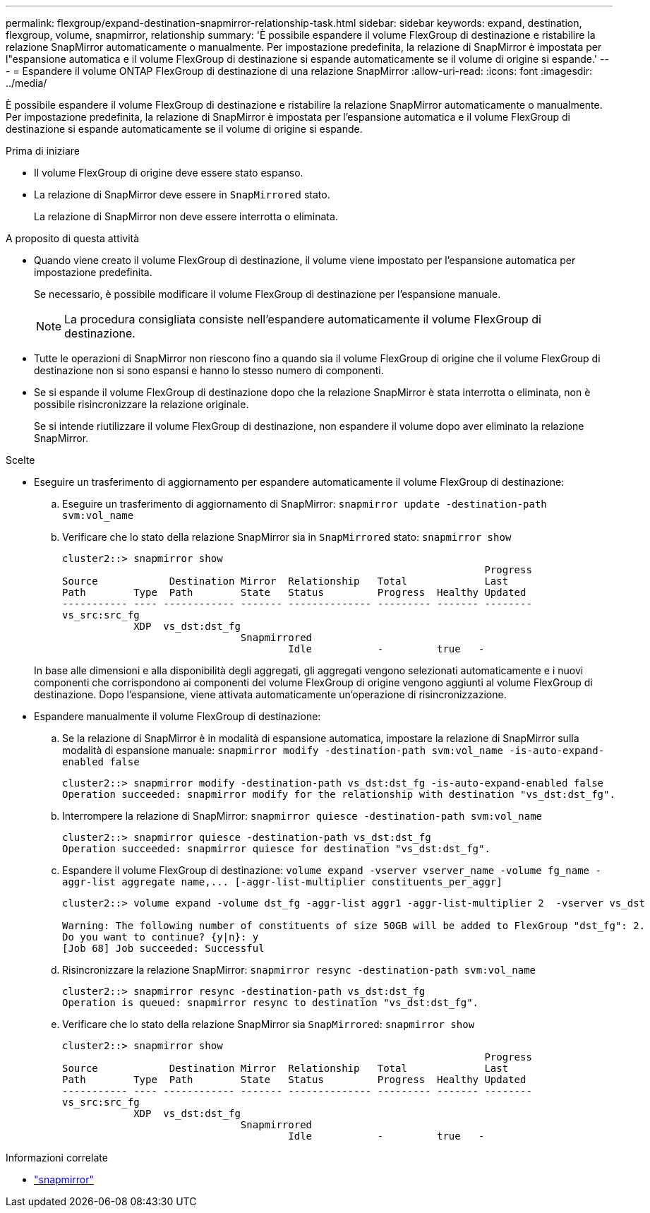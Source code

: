 ---
permalink: flexgroup/expand-destination-snapmirror-relationship-task.html 
sidebar: sidebar 
keywords: expand, destination, flexgroup, volume, snapmirror, relationship 
summary: 'È possibile espandere il volume FlexGroup di destinazione e ristabilire la relazione SnapMirror automaticamente o manualmente. Per impostazione predefinita, la relazione di SnapMirror è impostata per l"espansione automatica e il volume FlexGroup di destinazione si espande automaticamente se il volume di origine si espande.' 
---
= Espandere il volume ONTAP FlexGroup di destinazione di una relazione SnapMirror
:allow-uri-read: 
:icons: font
:imagesdir: ../media/


[role="lead"]
È possibile espandere il volume FlexGroup di destinazione e ristabilire la relazione SnapMirror automaticamente o manualmente. Per impostazione predefinita, la relazione di SnapMirror è impostata per l'espansione automatica e il volume FlexGroup di destinazione si espande automaticamente se il volume di origine si espande.

.Prima di iniziare
* Il volume FlexGroup di origine deve essere stato espanso.
* La relazione di SnapMirror deve essere in `SnapMirrored` stato.
+
La relazione di SnapMirror non deve essere interrotta o eliminata.



.A proposito di questa attività
* Quando viene creato il volume FlexGroup di destinazione, il volume viene impostato per l'espansione automatica per impostazione predefinita.
+
Se necessario, è possibile modificare il volume FlexGroup di destinazione per l'espansione manuale.

+
[NOTE]
====
La procedura consigliata consiste nell'espandere automaticamente il volume FlexGroup di destinazione.

====
* Tutte le operazioni di SnapMirror non riescono fino a quando sia il volume FlexGroup di origine che il volume FlexGroup di destinazione non si sono espansi e hanno lo stesso numero di componenti.
* Se si espande il volume FlexGroup di destinazione dopo che la relazione SnapMirror è stata interrotta o eliminata, non è possibile risincronizzare la relazione originale.
+
Se si intende riutilizzare il volume FlexGroup di destinazione, non espandere il volume dopo aver eliminato la relazione SnapMirror.



.Scelte
* Eseguire un trasferimento di aggiornamento per espandere automaticamente il volume FlexGroup di destinazione:
+
.. Eseguire un trasferimento di aggiornamento di SnapMirror: `snapmirror update -destination-path svm:vol_name`
.. Verificare che lo stato della relazione SnapMirror sia in `SnapMirrored` stato: `snapmirror show`
+
[listing]
----
cluster2::> snapmirror show
                                                                       Progress
Source            Destination Mirror  Relationship   Total             Last
Path        Type  Path        State   Status         Progress  Healthy Updated
----------- ---- ------------ ------- -------------- --------- ------- --------
vs_src:src_fg
            XDP  vs_dst:dst_fg
                              Snapmirrored
                                      Idle           -         true   -
----


+
In base alle dimensioni e alla disponibilità degli aggregati, gli aggregati vengono selezionati automaticamente e i nuovi componenti che corrispondono ai componenti del volume FlexGroup di origine vengono aggiunti al volume FlexGroup di destinazione. Dopo l'espansione, viene attivata automaticamente un'operazione di risincronizzazione.

* Espandere manualmente il volume FlexGroup di destinazione:
+
.. Se la relazione di SnapMirror è in modalità di espansione automatica, impostare la relazione di SnapMirror sulla modalità di espansione manuale: `snapmirror modify -destination-path svm:vol_name -is-auto-expand-enabled false`
+
[listing]
----
cluster2::> snapmirror modify -destination-path vs_dst:dst_fg -is-auto-expand-enabled false
Operation succeeded: snapmirror modify for the relationship with destination "vs_dst:dst_fg".
----
.. Interrompere la relazione di SnapMirror: `snapmirror quiesce -destination-path svm:vol_name`
+
[listing]
----
cluster2::> snapmirror quiesce -destination-path vs_dst:dst_fg
Operation succeeded: snapmirror quiesce for destination "vs_dst:dst_fg".
----
.. Espandere il volume FlexGroup di destinazione: `+volume expand -vserver vserver_name -volume fg_name -aggr-list aggregate name,... [-aggr-list-multiplier constituents_per_aggr]+`
+
[listing]
----
cluster2::> volume expand -volume dst_fg -aggr-list aggr1 -aggr-list-multiplier 2  -vserver vs_dst

Warning: The following number of constituents of size 50GB will be added to FlexGroup "dst_fg": 2.
Do you want to continue? {y|n}: y
[Job 68] Job succeeded: Successful
----
.. Risincronizzare la relazione SnapMirror: `snapmirror resync -destination-path svm:vol_name`
+
[listing]
----
cluster2::> snapmirror resync -destination-path vs_dst:dst_fg
Operation is queued: snapmirror resync to destination "vs_dst:dst_fg".
----
.. Verificare che lo stato della relazione SnapMirror sia `SnapMirrored`: `snapmirror show`
+
[listing]
----
cluster2::> snapmirror show
                                                                       Progress
Source            Destination Mirror  Relationship   Total             Last
Path        Type  Path        State   Status         Progress  Healthy Updated
----------- ---- ------------ ------- -------------- --------- ------- --------
vs_src:src_fg
            XDP  vs_dst:dst_fg
                              Snapmirrored
                                      Idle           -         true   -
----




.Informazioni correlate
* link:https://docs.netapp.com/us-en/ontap-cli/search.html?q=snapmirror["snapmirror"^]

